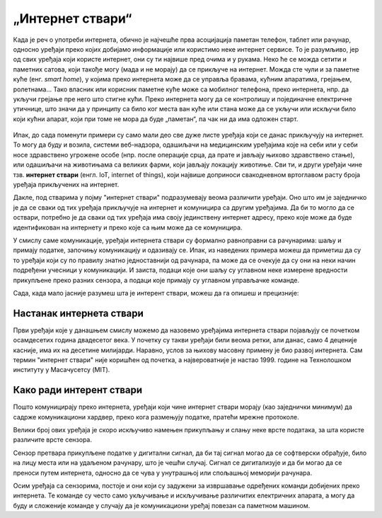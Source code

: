 „Интернет ствари“
=================

Када је реч о употреби интернета, обично је најчешће прва асоцијација паметан телефон, таблет или рачунар, односно уређаји преко којих добијамо информације или користимо неке интернет сервисе. То је разумљиво, јер од свих уређаја који користе интернет, они су ти највише пред очима и у рукама. Неко ће се можда сетити и паметних сатова, који такође могу (мада и не морају) да се прикључе на интернет. Можда сте чули и за паметне куће (енг. *smart home*), у којима преко интернета може да се управља бравама, кућним апаратима, грејањем, ролетнама… Тако власник или корисник паметне куће може са мобилног телефона, преко интернета, нпр. да укључи грејање пре него што стигне кући. Преко интернета могу да се контролишу и појединачне електричне утичнице, што значи да у принципу са било ког места ван куће или стана може да се укључи или искључи било који кућни апарат, који при томе не мора да буде „паметан“, па чак ни да има одложен старт.

.. figure:: ../../_images/smarthome.png
    :width: 780px
    :align: center

Ипак, до сада поменути примери су само мали део све дуже листе уређаја који се данас прикључују на 
интернет. То могу да буду и возила, системи веб-надзора, одашиљачи на медицинским уређајима које на 
себи или у себи носе здравствено угрожене особе (нпр. после операције срца, да прате и јављају њихово 
здравствено стање), или одашиљачи на животињама са великих фарми, који јављају локацију животиње. 
Сви ти, и други уређаји чине тзв. **интернет ствари** (енгл. IoT, internet of things), који највише 
доприноси свакодневном вртоглавом расту броја уређаја прикључених на интернет. 

.. questionnote::
    
    | Да ли знаш за још неке примере интернета ствари? Потражи додатне информације о томе. 
    | Који уређаји су у питању и за шта користе интернет? 
    | Колики је, према проценама, број уређаја који су данас прикључени на интернет? 
    | Каква су предвиђања за блиску будућност?

Дакле, под стварима у појму "интернет ствари" подразумевају веома различити уређаји. Оно што 
им је заједничко је да се сваки од тих уређаја прикључује на интернет и комуницира са другим уређајима. 
Да би то могло да се оствари, потребно је да сваки од тих уређаја има своју јединствену интернет 
адресу, преко које може да буде идентификован на интернету и преко које са њим може да се комуницира.

У смислу саме комуникације, уређаји интернета ствари су формално равноправни са рачунарима: шаљу и 
примају податке, започињу комуникацију и одазивају се. Ипак, из наведених примера можеш да приметиш 
да су то уређаји који су по правилу знатно једноставнији од рачунара, па може да се очекује да су они 
на неки начин подређени учесници у комуникацији. И заиста, подаци које они шаљу су углавном неке измерене 
вредности прикупљене преко разних сензора, а подаци које примају су углавном управљачке команде. 

Сада, када мало јасније разумеш шта је интерент ствари, можеш да га опишеш и прецизније:

.. infonote::

    Интерент ствари је термин који описује мрежу физичких објеката у које су уграђени сензори, софтвер 
    и друге технологије, а у сврху повезивања и размене података са другим уређајима и системима преко 
    интернета.

.. learnmorenote:: Ако желиш да знаш више? 

    Ако сте потражили статистике о броју уређаја који се повезују на интернет, знате да је он већ приближно 
    двоструко већи од броја људи на планети. То значи да интернет ствари није само перспрективна област којој се 
    предвиђа сјајна будућност, он је увелико међу нама! Већ сада се приход од интернета ствари мери 
    стотинама милијарди долара годишње. То нису само популарне кућне справице, које могу и не морају да 
    нам буду интересантне. Интернет ствари се интензивно користи у производњи, што доприниси квалитету 
    производа и мањем загађењу, а постоје и примене интернета ствари у јавном сектору које побољшавају 
    општи квалитет живота (видети страницу `Паметни градови <pametni_gradovi.html>`_). Таквих примера 
    употребе интернета ствари има и у нашој земљи, али не толико колико би могло да буде. Међутим, можда ћете 
    баш ви да допринесете да сви заједно осетимо још више користи од ових технологија у свакодневном животу.

Настанак интернета ствари
-------------------------

Први уређаји које у данашњем смислу можемо да назовемо уређајима интернета ствари појављују се 
почетком осамдесетих година двадесетог века. У почетку су такви уређаји били веома ретки, али данас, 
само 4 деценије касније, има их на десетине милијарди. Наравно, услов за њихову масовну примену је 
био развој интернета. Сам термин "интернет ствари" није коришћен од почетка, а највероватније је 
настао 1999. године на Технолошком институту у Масачусетсу (MIT).

Како ради интерент ствари
-------------------------

Пошто комуницирају преко интернета, уређаји који чине интернет ствари морају (као заједнички минимум) 
да садрже комуникациони хардвер, преко кога размењују податке, пратећи мрежне протоколе. 

Велики број ових уређаја је скоро искључиво намењен прикупљању и слању неке врсте података, за шта 
користе различите врсте сензора. 

.. infonote:: 

    Укратко о сензорима

    Сензор је опште име за уређај који мери неку физичку величину и конвертује је у дигитални сигнал. 
    Нове технологије омогућавају прављење сензора веома малих димензија, тзв. микросензора. Помоћу 
    сензора могу нпр. да се прате слика и звук (главни делови камера и микрофона су сензори), осветљеност, 
    температура, покрети, срчани импулси, концентрација кисеоника, угљен-моноксида или неког другог 
    гаса (мириса) у ваздуху, концентрација хемијских састојака у земљишту, влажност итд. Принципи на 
    којима раде сензори могу да буду веома различити. Примера ради, детектор покрета и препрека може 
    да ради тако што емитује ултразвук и мери време до регистровања одбијеног таласа, док дектектор 
    влажности у земљишту може нпр. да мери електрични отпор, односно проводљивост земљишта између 
    електрода. 
    
    
    .. figure:: ../../_images/Robotizovanі_datčiki.jpg
        :align: center
        
        Различите врсте сензора
        
        Open Source Robotics Foundation, CC BY 3.0 
        
        <https://creativecommons.org/licenses/by/3.0>, via Wikimedia Commons

    

Сензор претвара прикупљене податке у дигитални сигнал, да би тај сигнал могао да се софтверски обрађује, 
било на лицу места или на удаљеном рачунару, што је чешћи случај. Сигнал се дигитализује и да би могао 
да се преноси путем интернета, односно да се чува у унутрашњој или спољашњој меморији рачунара. 

Осим уређаја са сензорима, постоје и они који су задужени за извршавање одређених команди добијених 
преко интернета. Те команде су често само укључивање и искључивање различитих електричних апарата, 
а могу да буду и сложеније команде у случају да је комуникациони уређај повезан са паметном машином.
